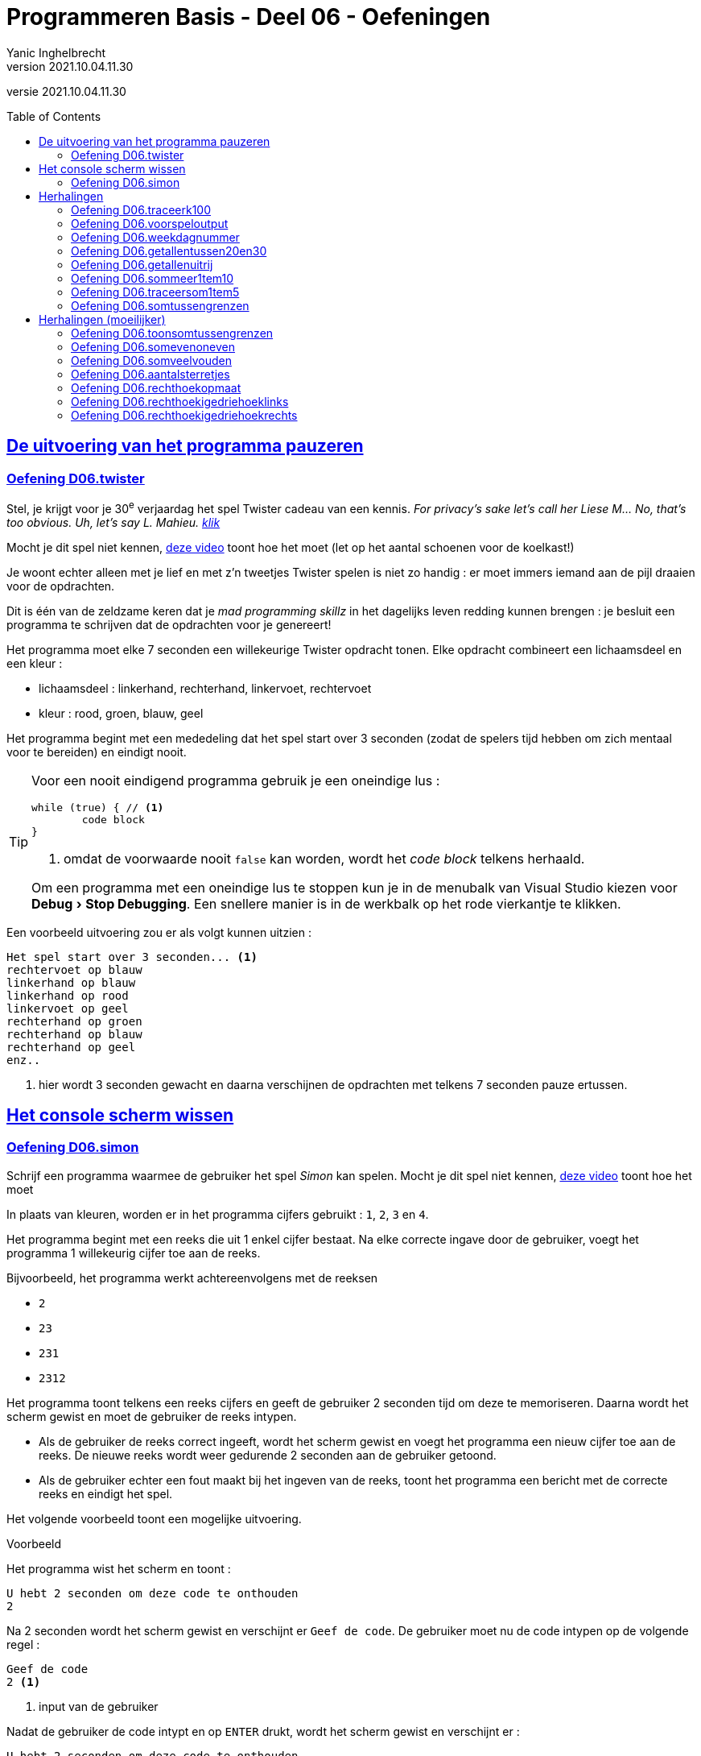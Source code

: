= Programmeren Basis - Deel 06 - Oefeningen
Yanic Inghelbrecht
v2021.10.04.11.30
// toc and section numbering
:toc: preamble
:toclevels: 4
// geen auto section numbering voor oefeningen (handigere titels en toc)
//:sectnums:  
:sectlinks:
:sectnumlevels: 4
// source code formatting
:prewrap!:
:source-highlighter: rouge
:source-language: csharp
:rouge-style: github
:rouge-css: class
// inject css for highlights using docinfo
:docinfodir: ../common
:docinfo: shared-head
// folders
:imagesdir: images
:url-verdieping: ../{docname}-verdieping/{docname}-verdieping.adoc
:deel-05-oefeningen: ../deel-05-oefeningen/deel-05-oefeningen.adoc
// experimental voor kdb: en btn: macro's van AsciiDoctor
:experimental:

//preamble
[.text-right]
versie {revnumber}
 

== De uitvoering van het programma pauzeren


=== Oefening D06.twister
// Y7.10
Stel, je krijgt voor je 30^e^ verjaardag het spel Twister cadeau van een kennis. __For privacy's sake let's call her Liese M... No, that's too obvious. Uh, let's say L. Mahieu.  link:https://www.youtube.com/embed/5oJS9_UUUWg?start=109&end=117&autoplay=1[klik,window=_blank]__

Mocht je dit spel niet kennen, link:https://www.youtube.com/embed/7A5XO0udmdo?autoplay=1[deze video,window=_blank] toont hoe het moet (let op het aantal schoenen voor de koelkast!)

Je woont echter alleen met je lief en met z'n tweetjes Twister spelen is niet zo handig : er moet immers iemand aan de pijl draaien voor de opdrachten.

Dit is één van de zeldzame keren dat je __mad programming skillz__ in het dagelijks leven redding kunnen brengen : je besluit een programma te schrijven dat de opdrachten voor je genereert!

Het programma moet elke 7 seconden een willekeurige Twister opdracht tonen. Elke opdracht combineert een lichaamsdeel en een kleur :

- lichaamsdeel : linkerhand, rechterhand, linkervoet, rechtervoet
- kleur : rood, groen, blauw, geel

Het programma begint met een mededeling dat het spel start over 3 seconden (zodat de spelers tijd hebben om zich mentaal voor te bereiden) en eindigt nooit.

[TIP]
====
Voor een nooit eindigend programma gebruik je een oneindige lus :
[source,csharp,linenums]
----
while (true) { // <1>
	code block
}
----
<1> omdat de voorwaarde nooit `false` kan worden, wordt het __code block__ telkens herhaald.

Om een programma met een oneindige lus te stoppen kun je in de menubalk van Visual Studio kiezen voor menu:Debug[Stop Debugging]. Een snellere manier is in de werkbalk op het rode vierkantje te klikken.
====

Een voorbeeld uitvoering zou er als volgt kunnen uitzien :

[source,shell]
----
Het spel start over 3 seconden... <1>
rechtervoet op blauw
linkerhand op blauw
linkerhand op rood
linkervoet op geel
rechterhand op groen
rechterhand op blauw
rechterhand op geel
enz..
----
<1> hier wordt 3 seconden gewacht en daarna verschijnen de opdrachten met telkens 7 seconden pauze ertussen.


== Het console scherm wissen


=== Oefening D06.simon

Schrijf een programma waarmee de gebruiker het spel __Simon__ kan spelen. Mocht je dit spel niet kennen, link:https://www.youtube.com/embed/1Yqj76Q4jJ4?autoplay=1[deze video,window="_blank"] toont hoe het moet

In plaats van kleuren, worden er in het programma cijfers gebruikt : `1`, `2`, `3` en `4`.

Het programma begint met een reeks die uit 1 enkel cijfer bestaat. Na elke correcte ingave door de gebruiker, voegt het programma 1 willekeurig cijfer toe aan de reeks.

Bijvoorbeeld, het programma werkt achtereenvolgens met de reeksen

- `2`
- `23`
- `231`
- `2312`

Het programma toont telkens een reeks cijfers en geeft de gebruiker 2 seconden tijd om deze te memoriseren. Daarna wordt het scherm gewist en moet de gebruiker de reeks intypen. 

- Als de gebruiker de reeks correct ingeeft, wordt het scherm gewist en voegt het programma een nieuw cijfer toe aan de reeks. De nieuwe reeks wordt weer gedurende 2 seconden aan de gebruiker getoond.

- Als de gebruiker echter een fout maakt bij het ingeven van de reeks, toont het programma een bericht met de correcte reeks en eindigt het spel.

Het volgende voorbeeld toont een mogelijke uitvoering.

****
[.underline]#Voorbeeld#

Het programma wist het scherm en toont :

[source,shell]
----
U hebt 2 seconden om deze code te onthouden
2
----

Na 2 seconden wordt het scherm gewist en verschijnt er `Geef de code`. De gebruiker moet nu de code intypen op de volgende regel :

[source,shell]
----
Geef de code
2 <1>
----
<1> input van de gebruiker

Nadat de gebruiker de code intypt en op kbd:[ENTER] drukt, wordt het scherm gewist en verschijnt er :

[source,shell]
----
U hebt 2 seconden om deze code te onthouden
23
----

Na 2 seconden wordt het scherm gewist en verschijnt er `Geef de code`. De gebruiker typt de code op de volgende regel :

[source,shell]
----
Geef de code
23 <1>
----
<1> input van de gebruiker

Nadat de gebruiker de code intypt en op kbd:[ENTER] drukt, wordt het scherm gewist en verschijnt er :

[source,shell]
----
U hebt 2 seconden om deze code te onthouden
231
----

Na 2 seconden wordt het scherm gewist en verschijnt er `Geef de code`. De gebruiker typt de code op de volgende regel :

[source,shell]
----
Geef de code
231 <1>
----
<1> input van de gebruiker

Nadat de gebruiker de code intypt en op kbd:[ENTER] drukt, wordt het scherm gewist en verschijnt er :

[source,shell]
----
U hebt 2 seconden om deze code te onthouden
2312
----

Na 2 seconden wordt het scherm gewist en verschijnt er `Geef de code`. De gebruiker echter een verkerde code op de volgende regel en het programma eindigt met een mededeling :

[source,shell]
----
Geef de code
2311 <1>
Helaas, de code was
2312
----
<1> input van de gebruiker

****

[IMPORTANT]
====
Tips :

- de nieuwe code begint met dezelfde reeks als de vorige code, met 1 cijfer erachter geplakt. Gebruik hiervoor string concatenatie.
- Tijdens het debuggen kun je de `Console.Clear()` in commentaar zetten zodat je ten allen tijde de code op het scherm kunt zien
====


== Herhalingen


Voor de oefeningen waarin een traceertabel gevraagd wordt :

- Neem ook de regels op die geen enkele variabele veranderen. Op die manier is het duidelijk hoe de regels van de __loop body__ herhaald worden.
- Voorzie een extra kolom 'Hoeveelste iteratie'. Daarin schrijf je voor de regels van de __loop body__ de hoeveelste herhaling het is (eerste, tweede, derde, etc.).
- Voorzie een extra kolom 'Output' waarin je bij elke regel schrijft welke output die regel op de console zet.

Bijvoorbeeld, de traceertabel van deze code 
// Y3.05
[source,csharp,linenums]
----
 1 : for (int i=3;i<6;i++) {
 2 :     Console.WriteLine(i);
 3 : }
 4 : Console.WriteLine("Klaar!");
----

Ziet er dan zo uit :

|====
| Regel | Waarde van `i` | Hoeveelste iteratie | Output

| `1` | `3` |  | 
| `2` | | eerste | `3`
| `3` | | eerste |
| `1` | `4` | |
| `2` | | tweede | `4`
| `3` | | tweede |
| `1` | `5` |  |
| `2` | | derde | `5`
| `3` | | derde |
| `1` | `6` | |
| `4` | / | | `Klaar!`
|====


=== Oefening D06.traceerk100
// Y3.06

Geef de traceertabel van volgend code fragment :
[source,csharp,linenums]
----
 1 : int k=100;
 2 : for (int i=3;i<8;i++) {
 3 :     k+=i;
 4 : }
 5 : Console.WriteLine(k);
----


=== Oefening D06.voorspeloutput
// Y3.12

Voorspel welke getallen elk van onderstaande for loops toont, zonder dit uit te proberen in Visual Studio.

[source,csharp,linenums]
----
a) for (int i=3  ; i<9    ; i++) { Console.WriteLine(i); }

b) for (int i=4  ; i>=-3  ; i--) { Console.WriteLine(i); }

c) for (int i=7  ; i!=15  ; i++) { Console.WriteLine(i); }

d) for (int i=6  ; i!=15  ; i+=2) { Console.WriteLine(i); }

e) for (int i=7  ; i!=15  ; i--) { Console.WriteLine(i); }

f) for (int i=20 ; i<15   ; i++) { Console.WriteLine(i); }

g) for (int i=0  ; i<16   ; i+=4) { Console.WriteLine(i); }

h) for (int i=45 ; i<1000 ; i*=2) { Console.WriteLine(i); }

i) for (int i=-5 ; i<5    ; i+=3) { Console.WriteLine(i); }
----	


=== Oefening D06.weekdagnummer

Schrijf een programma dat de gebruiker om een dagnummer vraagt van 1 t.e.m. 7 en vervolgens toont welke weekdag daarmee overeenkomt (maandag is dag 1).

Indien de gebruiker geen geldig dagnummer intypt toont het programma niks.

Enkel voorbeeld uitvoeringen :

[source, shell]
----
Geef een dagnummer : groen
----
	
[source, shell]
----
Geef een dagnummer : -3
----
	
[source, shell]
----
Geef een dagnummer : 9
----
	
[source, shell]
----
Geef een dagnummer : 6
Dagnummer 6 is zaterdag.	
----


=== Oefening D06.getallentussen20en30
// Y3.07

Schrijf een programma dat alle getallen TUSSEN 20 en 30 toont (dus 21, ..., 29).


=== Oefening D06.getallenuitrij
// Y3.08

Schrijf een programma dat alle getallen toont uit de rij 10, 9, ..., 2.


=== Oefening D06.sommeer1tem10
// Y3.09

Schrijf een programma dat de kwadraten van de getallen in van 1 t.e.m. 10 sommeert en het resultaat toont.


=== Oefening D06.traceersom1tem5
// Y4.01
Stel de traceertabel op van onderstaande code. Omdat het hier belangrijk is om te zien wat er herhaald wordt, neem alle regels op in de tabel (ook al veranderen ze niks aan de variabelen).

[source,csharp,linenums]
----
 1 : int som = 0;
 2 : for (int i = 1; i <= 5; i++) {
 3 : 	som = som + i + i;
 4 : }
 5 : Console.WriteLine(som);
----		


=== Oefening D06.somtussengrenzen
// Y3.10
Schrijf een programma dat de som toont van de getallen TUSSEN een onder- en een bovengrens die de gebruiker instelt. Je mag ervan uitgaan dat de input altijd correct is.

Een voorbeeld uitvoering waarin de gebruiker `5` en `10` ingeeft :
[source,shell]
----
Geef de ondergrens : 5
Geef de bovengrens : 10
De som is 30 <1>
----
<1> de som van de tussenliggende getallen is 6+7+8+9=30


== Herhalingen (moeilijker)


=== Oefening D06.toonsomtussengrenzen
// Y3.11 en Y4.02
Breid de oplossing van de vorige oefening uit zodat het programma op het einde de volledige optelling toont.

Een voorbeeld uitvoering waarin de gebruiker `5` en `10` ingeeft :
[source,shell]
----
Geef de ondergrens : 5
Geef de bovengrens : 10
6+7+8+9=30
----


=== Oefening D06.somevenoneven

Schrijf een programma dat de gebruiker om getallen vraagt totdat deze een negatief getal ingeeft (andere invoer wordt genegeerd).

Het programma toont vervolgens 

* het aantal even getallen
* het aantal oneven getallen
* de som van de even getallen
* de som van de oneven getallen

Het negatieve getal dat gebruikt werd om te stoppen telt hierbij niet mee.

Een voorbeeld uitvoering :

[source, shell]
----
Geef een getal (negatief om te stoppen) : 2
Geef een getal (negatief om te stoppen) : 7
Geef een getal (negatief om te stoppen) : hallo
Geef een getal (negatief om te stoppen) : 4
Geef een getal (negatief om te stoppen) : 6
Geef een getal (negatief om te stoppen) : 0
Geef een getal (negatief om te stoppen) : 6
Geef een getal (negatief om te stoppen) : 9
Geef een getal (negatief om te stoppen) : -3	
5 even getallen
2 oneven getallen
som van de even getallen is 18
som van de oneven getallen is 16
----


=== Oefening D06.somveelvouden

Schrijf een programma dat de gebruiker om 2 gehele getallen vraagt. Je mag ervan uitgaan dat het eerste getal kleiner (of gelijk) is aan het tweede getal.

Het programma toont vervolgens de som van alle drievouden en vijfvouden vanaf het eerste t.e.m. het tweede getal. Je hoeft geen rekening te houden met verkeerde invoer.

Een voorbeeld uitvoering :
[source, shell]
----
Geef een getal : 6
Geef een getal : 30
De som van tussenliggende 3-vouden en 5-vouden is 217 <1>
----
<1> de som in dit voorbeeld werd bepaald door 6+9+10+12+15+18+20+21+24+25+27+30 = 217

	
=== Oefening D06.aantalsterretjes
// Y6.01

Schrijf een programma dat de gebruiker om een getal vraagt en dan het corresponderende aantal sterretjes naast elkaar op de console plaatst.

Een uitvoering waarbij de gebruiker `4` intikt, ziet er zo uit :
[source,shell]
----
Geef het aantal sterretjes : 4
****
----
Indien de gebruiker geen getal of een negatief getal intikt, herhaalt het programma de vraag.


=== Oefening D06.rechthoekopmaat
// Y6.02

Breid het vorige programma uit zodat de gebruiker om 2 positieve getallen wordt gevraagd (breedte en hoogte). Het programma toont dan een rechthoek met de gevraagde afmetingen.

Dit is quasi dezelfde opgave als in link:{deel-05-oefeningen}#_oefening_d05_rechthoek[oefening D05.rechthoek], maar baseer je oplossing voor het tekenen van de rechthoek op 1 of meerdere for loops.

Een voorbeeld uitvoering :

[source,shell]
----
Geef de breedte : 2
Geef de hoogte : 4
**
**
**
**
----


=== Oefening D06.rechthoekigedriehoeklinks
// Y6.03
Vraag de gebruiker om een geheel getal en toon een rechthoekige driehoek (met rechte hoek aan de linkerkant) van de gewenste afmeting.

Een uitvoering waarbij de gebruiker `4` ingeeft :
[source,shell]
----
Geef de hoogte : 4
*
**
***
****
----


=== Oefening D06.rechthoekigedriehoekrechts
// Y6.04

Schrijf een gelijkaardig programma als in de vorige oefening, maar dit keer is de rechte hoek aan de rechterkant.

Een uitvoering waarbij de gebruiker `4` ingeeft :
[source,shell]
----
Geef de hoogte : 4
   *
  **
 ***
****
----

